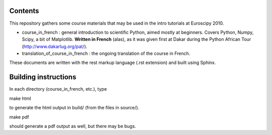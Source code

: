 Contents
--------

This repository gathers some course materials that may be used in the
intro tutorials at Euroscipy 2010.

* course_in_french : general introduction to scientific Python, aimed
  mostly at beginners. Covers Python, Numpy, Scipy, a bit of Matplotlib.
  **Written in French** (alas), as it was given first at Dakar during the
  Python African Tour (http://www.dakarlug.org/pat/).

* translation_of_course_in_french : the ongoing translation of the course
  in French.

These documents are written with the rest markup language (.rst
extension) and built using Sphinx.

Building instructions
---------------------

In each directory (course_in_french, etc.), type

make html

to generate the html output in build/ (from the files in source/).

make pdf

should generate a pdf output as well, but there may be bugs.


